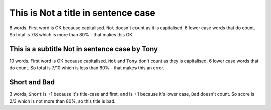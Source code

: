 This is Not a title in sentence case
====================================

8 words. First word is OK because capitalised. ``Not`` doesn't count as it is capitalised. 6 lower case words that do count. So total is 7/8 which is more than 80% - that makes this OK.

This is a subtitle Not in sentence case by Tony
-----------------------------------------------

10 words. First word is OK because capitalised. ``Not`` and ``Tony`` don't count as they is capitalised. 6 lower case words that do count. So total is 7/10 which is less than 80% - that makes this an error.

Short and Bad
-------------

3 words, ``Short`` is +1 because it's title-case and first, ``and`` is +1 because it's lower case, ``Bad`` doesn't count. So score is 2/3 which is not more than 80%, so this title is bad.
